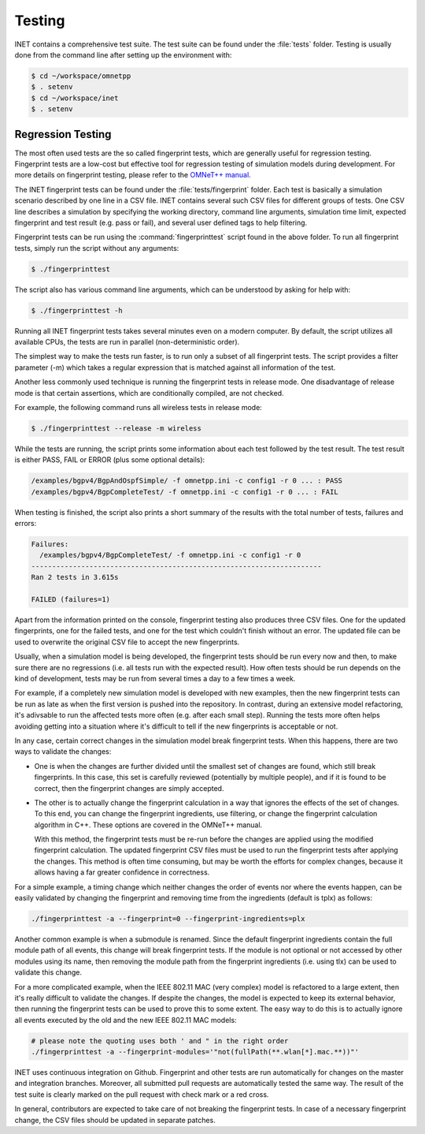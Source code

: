 .. _dg:cha:testing:

Testing
=======

INET contains a comprehensive test suite. The test suite can be found under the
:file:`tests` folder. Testing is usually done from the command line after setting
up the environment with:

.. code-block:: shell

   $ cd ~/workspace/omnetpp
   $ . setenv
   $ cd ~/workspace/inet
   $ . setenv

Regression Testing
------------------

The most often used tests are the so called fingerprint tests, which are generally
useful for regression testing. Fingerprint tests are a low-cost but effective tool
for regression testing of simulation models during development. For more details
on fingerprint testing, please refer to the `OMNeT++ manual
<https://omnetpp.org/doc/omnetpp/manual/#sec:testing:fingerprint-tests>`__.

The INET fingerprint tests can be found under the :file:`tests/fingerprint` folder.
Each test is basically a simulation scenario described by one line in a CSV file.
INET contains several such CSV files for different groups of tests. One CSV line
describes a simulation by specifying the working directory, command line arguments,
simulation time limit, expected fingerprint and test result (e.g. pass or fail),
and several user defined tags to help filtering.

Fingerprint tests can be run using the :command:`fingerprinttest` script found
in the above folder. To run all fingerprint tests, simply run the script without
any arguments:

.. code-block:: shell

   $ ./fingerprinttest

The script also has various command line arguments, which can be understood by
asking for help with:

.. code-block:: shell

   $ ./fingerprinttest -h

Running all INET fingerprint tests takes several minutes even on a modern
computer. By default, the script utilizes all available CPUs, the tests are
run in parallel (non-deterministic order).

The simplest way to make the tests run faster, is to run only a subset of all
fingerprint tests. The script provides a filter parameter (-m) which takes a
regular expression that is matched against all information of the test.

Another less commonly used technique is running the fingerprint tests in release
mode. One disadvantage of release mode is that certain assertions, which are
conditionally compiled, are not checked.

For example, the following command runs all wireless tests in release mode:

.. code-block:: shell

   $ ./fingerprinttest --release -m wireless

While the tests are running, the script prints some information about each test
followed by the test result. The test result is either PASS, FAIL or ERROR (plus
some optional details):

.. code-block:: shell

   /examples/bgpv4/BgpAndOspfSimple/ -f omnetpp.ini -c config1 -r 0 ... : PASS
   /examples/bgpv4/BgpCompleteTest/ -f omnetpp.ini -c config1 -r 0 ... : FAIL
   
When testing is finished, the script also prints a short summary of the results
with the total number of tests, failures and errors:

.. code-block:: shell

   Failures:
     /examples/bgpv4/BgpCompleteTest/ -f omnetpp.ini -c config1 -r 0
   ----------------------------------------------------------------------
   Ran 2 tests in 3.615s

   FAILED (failures=1)

Apart from the information printed on the console, fingerprint testing also
produces three CSV files. One for the updated fingerprints, one for the failed
tests, and one for the test which couldn't finish without an error. The updated
file can be used to overwrite the original CSV file to accept the new fingerprints.

Usually, when a simulation model is being developed, the fingerprint tests should
be run every now and then, to make sure there are no regressions (i.e. all tests
run with the expected result). How often tests should be run depends on the kind
of development, tests may be run from several times a day to a few times a week.

For example, if a completely new simulation model is developed with new examples,
then the new fingerprint tests can be run as late as when the first version is
pushed into the repository. In contrast, during an extensive model refactoring,
it's adivsable to run the affected tests more often (e.g. after each small step).
Running the tests more often helps avoiding getting into a situation where it's
difficult to tell if the new fingerprints is acceptable or not.

In any case, certain correct changes in the simulation model break fingerprint
tests. When this happens, there are two ways to validate the changes:

-  One is when the changes are further divided until the smallest set of changes
   are found, which still break fingerprints. In this case, this set is carefully
   reviewed (potentially by multiple people), and if it is found to be correct,
   then the fingerprint changes are simply accepted.

-  The other is to actually change the fingerprint calculation in a way that
   ignores the effects of the set of changes. To this end, you can change the
   fingerprint ingredients, use filtering, or change the fingerprint calculation
   algorithm in C++. These options are covered in the OMNeT++ manual.
   
   With this method, the fingerprint tests must be re-run before the changes are
   applied using the modified fingerprint calculation. The updated fingerprint
   CSV files must be used to run the fingerprint tests after applying the changes.
   This method is often time consuming, but may be worth the efforts for complex
   changes, because it allows having a far greater confidence in correctness.

For a simple example, a timing change which neither changes the order of events
nor where the events happen, can be easily validated by changing the fingerprint
and removing time from the ingredients (default is tplx) as follows:

.. code-block:: shell

   ./fingerprinttest -a --fingerprint=0 --fingerprint-ingredients=plx

Another common example is when a submodule is renamed. Since the default fingerprint
ingredients contain the full module path of all events, this change will break
fingerprint tests. If the module is not optional or not accessed by other modules
using its name, then removing the module path from the fingerprint ingredients
(i.e. using tlx) can be used to validate this change.

For a more complicated example, when the IEEE 802.11 MAC (very complex) model is
refactored to a large extent, then it's really difficult to validate the changes.
If despite the changes, the model is expected to keep its external behavior, then
running the fingerprint tests can be used to prove this to some extent. The easy
way to do this is to actually ignore all events executed by the old and the new
IEEE 802.11 MAC models:
 
.. code-block:: shell

   # please note the quoting uses both ' and " in the right order
   ./fingerprinttest -a --fingerprint-modules='"not(fullPath(**.wlan[*].mac.**))"'

INET uses continuous integration on Github. Fingerprint and other tests are run
automatically for changes on the master and integration branches. Moreover, all
submitted pull requests are automatically tested the same way. The result of the
test suite is clearly marked on the pull request with check mark or a red cross.

In general, contributors are expected to take care of not breaking the fingerprint
tests. In case of a necessary fingerprint change, the CSV files should be updated
in separate patches.
